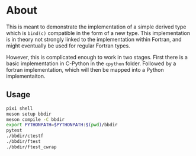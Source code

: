 * About
This is meant to demonstrate the implementation of a simple derived type which
is ~bind(c)~ compatible in the form of a new type. This implementation is in
theory not strongly linked to the implementation within Fortran, and might
eventually be used for regular Fortran types.

However, this is complicated enough to work in two stages. First there is a
basic implementation in C-Python in the ~cpython~ folder. Followed by a fortran
implementation, which will then be mapped into a Python implementaiton.

** Usage
#+begin_src bash
pixi shell
meson setup bbdir
meson compile -C bbdir
export PYTHONPATH=$PYTHONPATH:$(pwd)/bbdir
pytest
./bbdir/ctestf
./bbdir/ftest
./bbdir/ftest_cwrap
#+end_src

